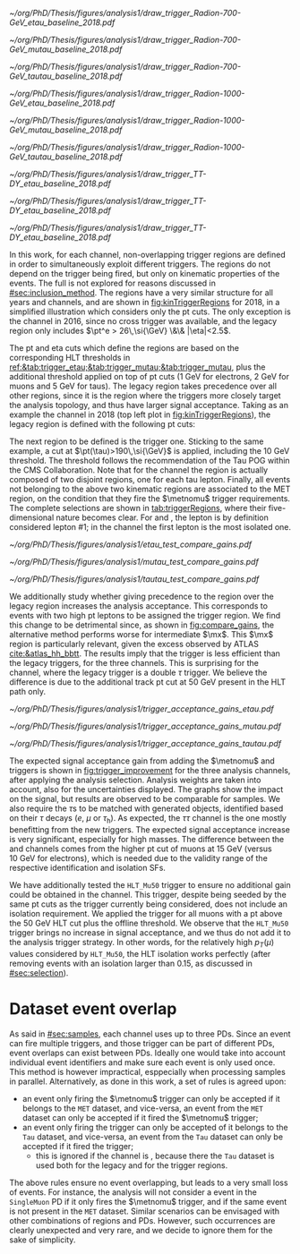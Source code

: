 :PROPERTIES:
:CUSTOM_ID: sec:trigger_regions
:END:

#+NAME: fig:kinTriggerRegions
#+CAPTION: Lepton-\ac{pt} kinematic regions where different triggers of the analysis are applied, for 2018. The regions are defined based on the triggers' \ac{HLT} cuts, and the colored thick lines represent the boundaries of those regions. The three $\tau\tau$ decay channels are represented by the left, middle and right columns. Single-$e$($\mu$) and cross-$e\tau$($\mu\tau$) triggers are used for high-\ac{pt} leptons in the \eletau{} (\mutau{}) channels. The $\metnomu$ trigger covers low-\ac{pt} leptons. The \stau{} trigger covers the region where one of the leptons has high-\ac{pt}, and the other \ac{pt} lower than the single- and cross-trigger thresholds. The three regions are explicitly defined in the text. Each row refers to different samples, the top two representing signal radion with masses of \num{700} and \SI{1000}{\GeV}, while the bottom row shows the distribution of the two most important components of MC-derived background: \ac{DY} and $\ttbar$.
#+BEGIN_figure
#+ATTR_LATEX: :width .325\textwidth :center
[[~/org/PhD/Thesis/figures/analysis1/draw_trigger_Radion-700-GeV_etau_baseline_2018.pdf]]
#+ATTR_LATEX: :width .325\textwidth :center
[[~/org/PhD/Thesis/figures/analysis1/draw_trigger_Radion-700-GeV_mutau_baseline_2018.pdf]]
#+ATTR_LATEX: :width .325\textwidth :center
[[~/org/PhD/Thesis/figures/analysis1/draw_trigger_Radion-700-GeV_tautau_baseline_2018.pdf]]
#+ATTR_LATEX: :width .325\textwidth :center
[[~/org/PhD/Thesis/figures/analysis1/draw_trigger_Radion-1000-GeV_etau_baseline_2018.pdf]]
#+ATTR_LATEX: :width .325\textwidth :center
[[~/org/PhD/Thesis/figures/analysis1/draw_trigger_Radion-1000-GeV_mutau_baseline_2018.pdf]]
#+ATTR_LATEX: :width .325\textwidth :center
[[~/org/PhD/Thesis/figures/analysis1/draw_trigger_Radion-1000-GeV_tautau_baseline_2018.pdf]]
#+ATTR_LATEX: :width .325\textwidth :center
[[~/org/PhD/Thesis/figures/analysis1/draw_trigger_TT-DY_etau_baseline_2018.pdf]]
#+ATTR_LATEX: :width .325\textwidth :center
[[~/org/PhD/Thesis/figures/analysis1/draw_trigger_TT-DY_etau_baseline_2018.pdf]]
#+ATTR_LATEX: :width .325\textwidth :center
[[~/org/PhD/Thesis/figures/analysis1/draw_trigger_TT-DY_etau_baseline_2018.pdf]]
#+END_figure  

In this work, for each channel, non-overlapping trigger regions are defined in order to simultaneously exploit different triggers.
The regions do not depend on the trigger being fired, but only on kinematic properties of the events.
The full \logicor{} is not explored for reasons discussed in [[#sec:inclusion_method]].
The regions have a very similar structure for all years and channels, and are shown in [[fig:kinTriggerRegions]] for 2018, in a simplified illustration which considers only the \ac{pt} cuts.
The only exception is the \eletau{} channel in 2016, since no cross trigger was available, and the legacy region only includes $\pt^e > 26\,\si{\GeV} \&\& |\eta|<2.5$.

The \ac{pt} and \ac{eta} cuts which define the regions are based on the corresponding \ac{HLT} thresholds in [[ref:&tab:trigger_etau;&tab:trigger_mutau;&tab:trigger_mutau]], plus the additional threshold applied on top of \ac{pt} cuts (\SI{1}{\GeV} for electrons, \SI{2}{\GeV} for muons and \SI{5}{\GeV} for taus).
The legacy region takes precedence over all other regions, since it is the region where the triggers more closely target the analysis topology, and thus have larger signal acceptance.
Taking as an example the \eletau{} channel in 2018 (top left plot in [[fig:kinTriggerRegions]]), the legacy region is defined with the following \ac{pt} cuts:

#+NAME: eq:region_condition
\begin{equation*}
\underbrace{ \pt^{e}>33\,\si{\GeV} }_{\text{single lepton trigger}} \:\: \mid\mid \:\:
\underbrace{ \left( \pt^{e}>25\,\si{\GeV} \:\: \&\& \:\: \pt^{\tau}>35\,\si{\GeV} \right) }_{\text{cross trigger}}
\end{equation*}

\noindent The next region to be defined is the \stau{} trigger one.
Sticking to the same example, a cut at $\pt(\tau)>190\,\si{\GeV}$ is applied, including the \SI{10}{\GeV} threshold.
The threshold follows the recommendation of the Tau \ac{POG} within the \ac{CMS} Collaboration.
Note that for the \tautau{} channel the \stau{} region is actually composed of two disjoint regions, one for each tau lepton.
Finally, all events not belonging to the above two kinematic regions are associated to the \ac{MET} region, on the condition that they fire the $\metnomu$ trigger requirements.
The complete selections are shown in [[tab:triggerRegions]], where their five-dimensional nature becomes clear.
For \eletau{} and \mutau{}, the lepton is by definition considered lepton #1; in the \tautau{} channel the first lepton is the most isolated one.

#+NAME: tab:triggerRegions
#+CAPTION: Kinematic definition of the three trigger regions considered in this analysis, for the \eletau{} channel. The slashes deparate the thresholds applied in 2016, 2017 and 2018, in order. Notice that no \celetau{} was present for 2016. The \ac{pt} and $\metnomu$ values are in $\si{\GeV}$ units.
\begin{table}[!h]
  \begin{center}
    {
      \scriptsize
      \begin{tabular}{lcccccc}
        \hline \\[-.1cm]
        Chn.  & Region & Trigs. & lepton \# 1 &    & lepton \# 2 & $\metnomu$ \\
        \hline \\[-.05cm]

        \multirow{4}{*}{\eletau{}} & \multirow{2}{*}{Legacy} & \celetau{} & $\pt > -/25/25$, $|\eta| \leq 2.1$      & \&\&       & $\pt > -/35/35 $, $|\eta| \leq 2.1$    & \multirow{2}{*}{--} \\
                                  &                        & \sele{}    & $\pt > 26/33/33$, $|\eta| < 2.5$     & --         & --                               &                    \\[.15cm]
                                                                                                            
                                  & Tau                    & \stau{}    & --                                & --         & $\pt > 130/190/190$, $|\eta| \leq 2.1$ & --                 \\[.15cm]
                                                                                                            
                                  & MET                    & $\metnomu$ & --                                & --         & --                               & $> 150/150/150$    \\[.15cm]
                                                                                                            
        \hline \\[-.1cm]                                                                                     
                                                                                                            
        \multirow{4}{*}{\mutau{}}  & \multirow{2}{*}{Legacy}  & \cmutau{} & $\pt > 21/22/22$, $|\eta| \leq 2.1$     & \&\&       & $\pt > 25/32/32 $, $|\eta| \leq 2.1$   & \multirow{2}{*}{--} \\
                                  &                         & \smu{}    & $\pt > 26/29/26$, $|\eta| < 2.4$     & --         & --                               &                    \\[.15cm]
                                                                                                            
                                  & Tau                     & \stau{}   & --                                & --         & $\pt > 130/190/190$, $|\eta| \leq 2.1$ & --                 \\[.15cm]
                                                                                                            
                                  & MET                     & $\metnomu$ & --                                &  --        & --                              & $> 150/150/150$    \\[.15cm]
                                                                                                            
        \hline \\[-.1cm]                                                                                     
                                                                                                            
        \multirow{3}{*}{\tautau{}} & Legacy                 & \dtau{}   & $\pt > 40/40/40$, $|\eta| \leq 2.1$     & \&\&       & $\pt > 40/40/40$, $|\eta| \leq 2.1$    & --                 \\[.15cm]

                                  & Tau                     & \stau{}   & $\pt > 130/190/190$, $|\eta| \leq 2.1$  & $\mid\mid$ & $p_T > 130/190/190$, $|\eta| \leq 2.1$ & --                 \\[.15cm]

                                  & MET                     & $\metnomu$ & --                                & --         & --                              & $> 150/150/150$    \\[.15cm]

      \end{tabular}
    } 
  \end{center}
\end{table}

#+NAME: fig:compare_gains
#+CAPTION: Comparison, for the three analysis channels, of the weighted number of signal events obtained after applying the ``standard'' ($\text{bigtau}=\text{False}$) and ``bigtau'' ($\text{bigtau}=\text{True}$) trigger regions. In all channels the standard region provides an improvement for intermediate masses. Equivalently, the legacy triggers are more efficient to signal than the \stau{} trigger. This unexpected result can be due to a \ac{pt} cut on the tau track, not present in the legacy triggers. The plots refer to the \spin{2} hypothesis, but the results for \spin{0} are very similar.
#+BEGIN_figure
#+ATTR_LATEX: :width .5\textwidth :center
[[~/org/PhD/Thesis/figures/analysis1/etau_test_compare_gains.pdf]]
#+ATTR_LATEX: :width .5\textwidth :center
[[~/org/PhD/Thesis/figures/analysis1/mutau_test_compare_gains.pdf]]
#+ATTR_LATEX: :width .5\textwidth :center
[[~/org/PhD/Thesis/figures/analysis1/tautau_test_compare_gains.pdf]]
#+END_figure

We additionally study whether giving precedence to the \stau{} region over the legacy region increases the analysis acceptance.
This corresponds to events with two high \ac{pt} leptons to be assigned the \stau{} trigger region.
We find this change to be detrimental since, as shown in [[fig:compare_gains]], the alternative method performs worse for intermediate $\mx$.
This $\mx$ region is particularly relevant, given the \bbtt{} excess observed by \ac{ATLAS} [[cite:&atlas_hh_bbtt]].
The results imply that the \stau{} trigger is less efficient than the legacy triggers, for the three channels.
This is surprising for the \tautau{} channel, where the legacy trigger is a double $\tau$ trigger.
We believe the difference is due to the additional track \ac{pt} cut at \SI{50}{\GeV} present in the \stau{} \ac{HLT} path only.

#+NAME: fig:trigger_improvement
#+CAPTION: Trigger acceptance gain for 2018 in the \eletau{} (top), \mutau{} (middle) and \tautau{} channels, with respect to the legacy triggers, in percentage, when considering the addition of the $\metnomu$ and \stau{} triggers. The analysis trigger regions are taken into account. The expected statistics improvement is significant, especially for high $\mx$ values. We show the \spin{0} hypothesis, but the result with the \spin{2} hypothesis is very similar.
#+BEGIN_figure
#+ATTR_LATEX: :width 1.\textwidth :center
[[~/org/PhD/Thesis/figures/analysis1/trigger_acceptance_gains_etau.pdf]]
#+ATTR_LATEX: :width 1.\textwidth :center
[[~/org/PhD/Thesis/figures/analysis1/trigger_acceptance_gains_mutau.pdf]]
#+ATTR_LATEX: :width 1.\textwidth :center
[[~/org/PhD/Thesis/figures/analysis1/trigger_acceptance_gains_tautau.pdf]]
#+END_figure

The expected signal acceptance gain from adding the $\metnomu$ and \stau{} triggers is shown in [[fig:trigger_improvement]] for the three analysis channels, after applying the analysis selection.
Analysis weights are taken into account, also for the uncertainties displayed.
The graphs show the impact on the \spin{0} signal, but results are observed to be comparable for \spin{2} samples.
We also require the $\tau\text{s}$ to be matched with generated objects, identified based on their $\tau$ decays ($e$, $\mu$ or $\tau_{\text{h}}$).
As expected, the $\tau\tau$ channel is the one mostly benefitting from the new triggers.
The expected signal acceptance increase is very significant, especially for high masses.
The difference between the \eletau{} and \mutau{} channels comes from the higher \ac{pt} cut of muons at \SI{15}{\GeV} (versus \SI{10}{\GeV} for electrons), which is needed due to the validity range of the respective identification and isolation \acp{SF}.

We have additionally tested the =HLT_Mu50= trigger to ensure no additional gain could be obtained in the \mutau{} channel.
This trigger, despite being seeded by the same \ac{pt} cuts as the \smu{} trigger currently being considered, does not include an isolation requirement.
We applied the trigger for all muons with a \ac{pt} above the \SI{50}{\GeV} \ac{HLT} cut plus the offline threshold.
We observe that the =HLT_Mu50= trigger brings no increase in signal acceptance, and we thus do not add it to the analysis trigger strategy.
In other words, for the relatively high $p_T(\mu)$ values considered by =HLT_Mu50=, the \ac{HLT} isolation works perfectly (after removing events with an isolation larger than 0.15, as discussed in [[#sec:selection]]).

* Dataset event overlap
As said in [[#sec:samples]], each channel uses up to three \acp{PD}.
Since an event can fire multiple triggers, and those trigger can be part of different \acp{PD}, event overlaps can exist between \acp{PD}.
Ideally one would take into account individual event identifiers and make sure each event is only used once.
This method is however impractical, esppecially when processing samples in parallel.
Alternatively, as done in this work, a set of rules is agreed upon:
+ an event only firing the $\metnomu$ trigger can only be accepted if it belongs to the =MET= dataset, and vice-versa, an event from the =MET= dataset can only be accepted if it fired the $\metnomu$ trigger;
+ an event only firing the \stau{} trigger can only be accepted of it belongs to the =Tau= dataset, and vice-versa, an event from the =Tau= dataset can only be accepted if it fired the \stau{} trigger;
  + this is ignored if the channel is \tautau{}, because there the =Tau= dataset is used both for the legacy and for the \stau{} trigger regions.

\noindent The above rules ensure no event overlapping, but leads to a very small loss of events.
For instance, the analysis will not consider a \mutau{} event in the =SingleMuon= \ac{PD} if it only fires the $\metnomu$ trigger, and if the same event is not present in the =MET= dataset.
Similar scenarios can be envisaged with other combinations of regions and \acp{PD}.
However, such occurrences are clearly unexpected and very rare, and we decide to ignore them for the sake of simplicity.

